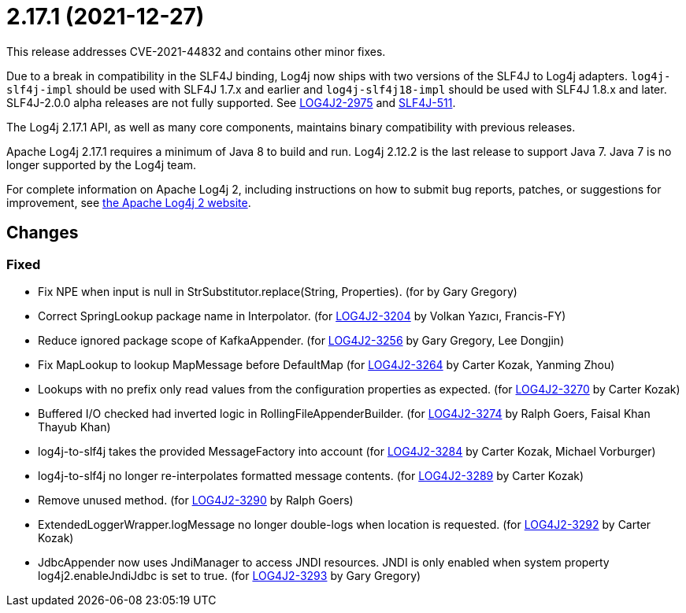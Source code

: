 ////
    Licensed to the Apache Software Foundation (ASF) under one or more
    contributor license agreements.  See the NOTICE file distributed with
    this work for additional information regarding copyright ownership.
    The ASF licenses this file to You under the Apache License, Version 2.0
    (the "License"); you may not use this file except in compliance with
    the License.  You may obtain a copy of the License at

         https://www.apache.org/licenses/LICENSE-2.0

    Unless required by applicable law or agreed to in writing, software
    distributed under the License is distributed on an "AS IS" BASIS,
    WITHOUT WARRANTIES OR CONDITIONS OF ANY KIND, either express or implied.
    See the License for the specific language governing permissions and
    limitations under the License.
////

= 2.17.1 (2021-12-27)

This release addresses CVE-2021-44832 and contains other minor fixes.

Due to a break in compatibility in the SLF4J binding, Log4j now ships with two versions of the SLF4J to Log4j adapters.
`log4j-slf4j-impl` should be used with SLF4J 1.7.x and earlier and `log4j-slf4j18-impl` should be used with SLF4J 1.8.x and later.
SLF4J-2.0.0 alpha releases are not fully supported.
See https://issues.apache.org/jira/browse/LOG4J2-2975[LOG4J2-2975] and https://jira.qos.ch/browse/SLF4J-511[SLF4J-511].

The Log4j 2.17.1 API, as well as many core components, maintains binary compatibility with previous releases.

Apache Log4j 2.17.1 requires a minimum of Java 8 to build and run.
Log4j 2.12.2 is the last release to support Java 7.
Java 7 is no longer supported by the Log4j team.

For complete information on Apache Log4j 2, including instructions on how to submit bug reports, patches, or suggestions for improvement, see http://logging.apache.org/log4j/2.x/[the Apache Log4j 2 website].

== Changes

=== Fixed

* Fix NPE when input is null in StrSubstitutor.replace(String, Properties). (for by Gary Gregory)
* Correct SpringLookup package name in Interpolator. (for https://issues.apache.org/jira/browse/LOG4J2-3204[LOG4J2-3204] by Volkan Yazıcı, Francis-FY)
* Reduce ignored package scope of KafkaAppender. (for https://issues.apache.org/jira/browse/LOG4J2-3256[LOG4J2-3256] by Gary Gregory, Lee Dongjin)
* Fix MapLookup to lookup MapMessage before DefaultMap (for https://issues.apache.org/jira/browse/LOG4J2-3264[LOG4J2-3264] by Carter Kozak, Yanming Zhou)
* Lookups with no prefix only read values from the configuration properties as expected. (for https://issues.apache.org/jira/browse/LOG4J2-3270[LOG4J2-3270] by Carter Kozak)
* Buffered I/O checked had inverted logic in RollingFileAppenderBuilder. (for https://issues.apache.org/jira/browse/LOG4J2-3274[LOG4J2-3274] by Ralph Goers, Faisal Khan Thayub Khan)
* log4j-to-slf4j takes the provided MessageFactory into account (for https://issues.apache.org/jira/browse/LOG4J2-3284[LOG4J2-3284] by Carter Kozak, Michael Vorburger)
* log4j-to-slf4j no longer re-interpolates formatted message contents. (for https://issues.apache.org/jira/browse/LOG4J2-3289[LOG4J2-3289] by Carter Kozak)
* Remove unused method. (for https://issues.apache.org/jira/browse/LOG4J2-3290[LOG4J2-3290] by Ralph Goers)
* ExtendedLoggerWrapper.logMessage no longer double-logs when location is requested. (for https://issues.apache.org/jira/browse/LOG4J2-3292[LOG4J2-3292] by Carter Kozak)
* JdbcAppender now uses JndiManager to access JNDI resources. JNDI is only enabled when system property log4j2.enableJndiJdbc is set to true. (for https://issues.apache.org/jira/browse/LOG4J2-3293[LOG4J2-3293] by Gary Gregory)
